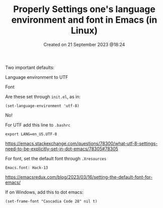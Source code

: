 #+title: Properly Settings one's language environment and font in Emacs (in Linux)
#+OPTIONS: \n:t
#+STARTUP: showall
#+DATE: Created on 21 September 2023 @18:24

Two important defaults:

Language environment to UTF

Font

Are these set through =init.el=, as in:

=(set-language-environment 'utf-8)=

No!

For UTF add this line to =.bashrc=

=export LANG=en_US.UTF-8=

https://emacs.stackexchange.com/questions/78300/what-utf-8-settings-need-to-be-explicitly-set-in-dot-emacs/78305#78305

For font, set the default font through =.Xresources=

=Emacs.font: Hack-13=

https://emacsredux.com/blog/2023/03/16/setting-the-default-font-for-emacs/

If on Windows, add this to dot emacs:

=(set-frame-font "Cascadia Code 28" nil t)=
